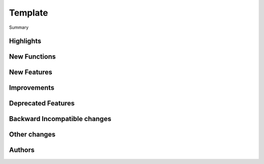 Template
===========

Summary


Highlights
-----------


New Functions
--------------


New Features
-------------


Improvements
-------------


Deprecated Features
--------------------


Backward Incompatible changes
-------------------------------

Other changes
-------------


Authors
----------
